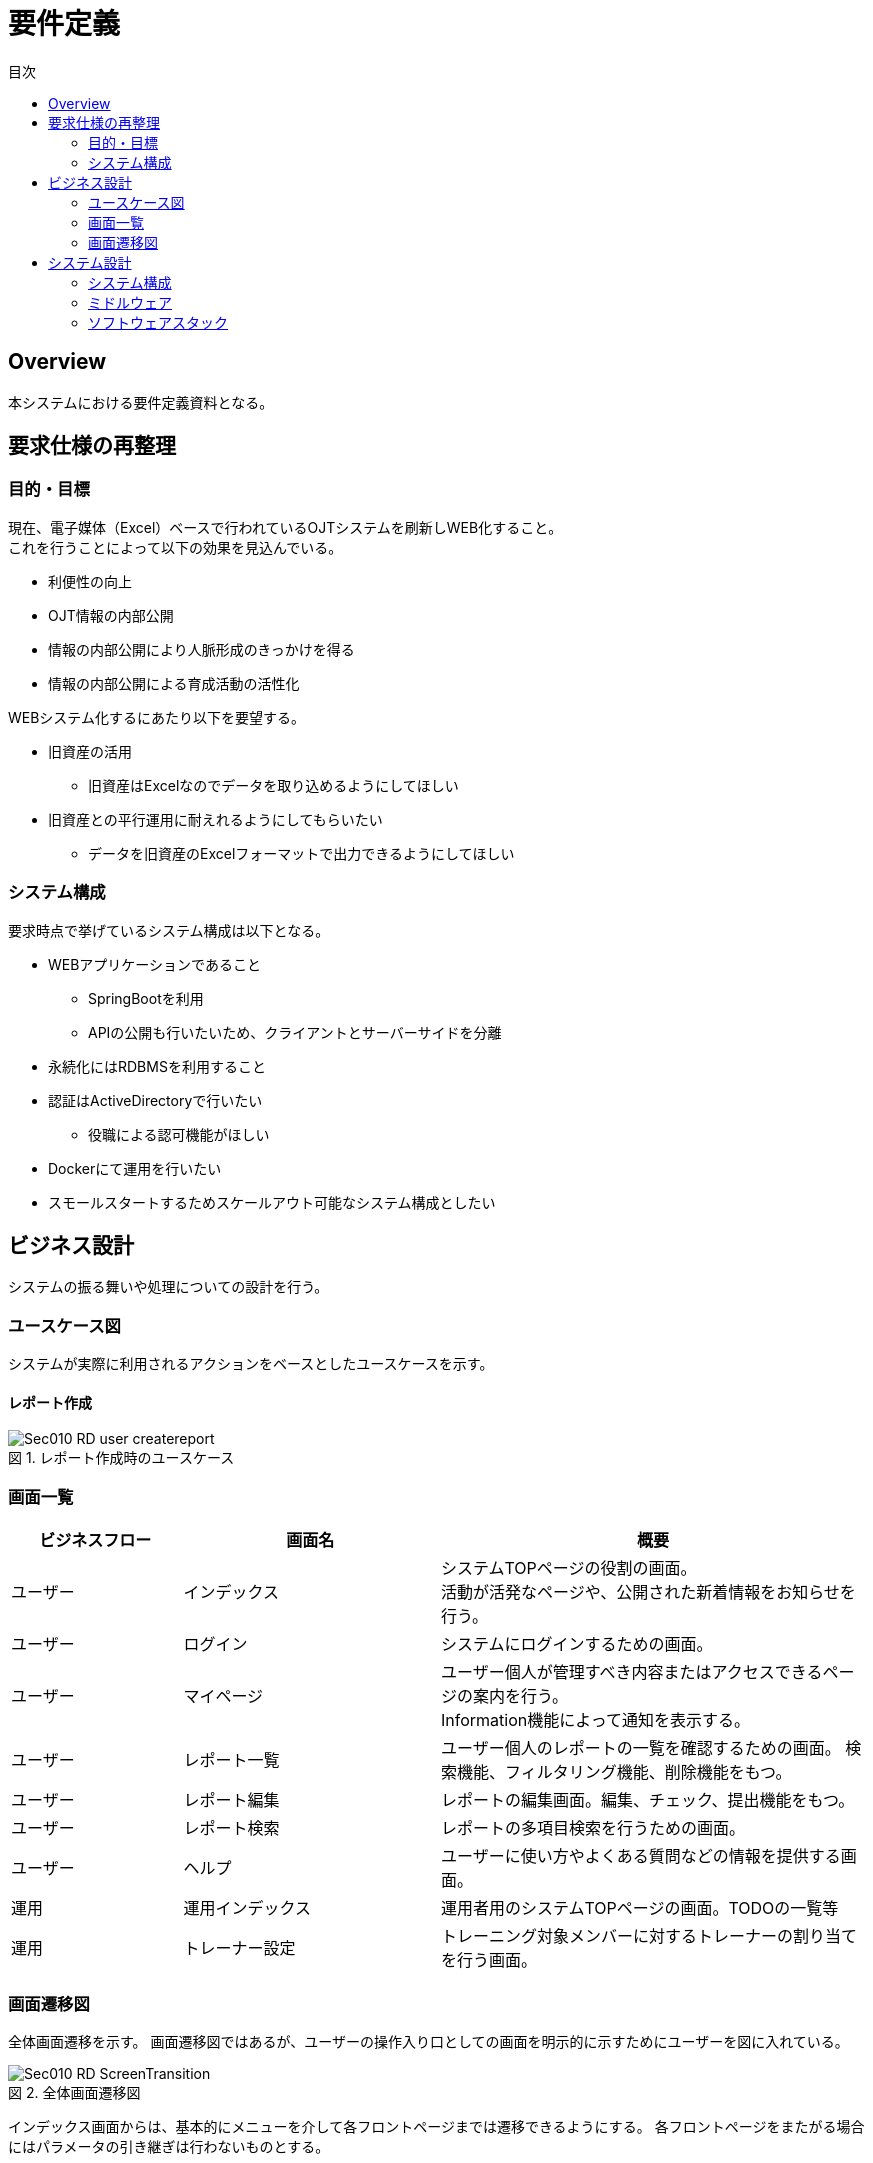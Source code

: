= 要件定義
:toc: left
:toclevel: 2
:toc-title: 目次
:figure-caption: 図
:table-caption: 表
:imagesdir: images
:homepage: https://traningmanagementsystem.github.io/devlog/


== Overview
本システムにおける要件定義資料となる。

== 要求仕様の再整理

=== 目的・目標
現在、電子媒体（Excel）ベースで行われているOJTシステムを刷新しWEB化すること。 +
これを行うことによって以下の効果を見込んでいる。

* 利便性の向上
* OJT情報の内部公開
* 情報の内部公開により人脈形成のきっかけを得る
* 情報の内部公開による育成活動の活性化

WEBシステム化するにあたり以下を要望する。

* 旧資産の活用
** 旧資産はExcelなのでデータを取り込めるようにしてほしい
* 旧資産との平行運用に耐えれるようにしてもらいたい
** データを旧資産のExcelフォーマットで出力できるようにしてほしい

=== システム構成
要求時点で挙げているシステム構成は以下となる。

* WEBアプリケーションであること
** SpringBootを利用
** APIの公開も行いたいため、クライアントとサーバーサイドを分離
* 永続化にはRDBMSを利用すること
* 認証はActiveDirectoryで行いたい
** 役職による認可機能がほしい
* Dockerにて運用を行いたい
* スモールスタートするためスケールアウト可能なシステム構成としたい

== ビジネス設計
システムの振る舞いや処理についての設計を行う。 +

=== ユースケース図
システムが実際に利用されるアクションをベースとしたユースケースを示す。

==== レポート作成
.レポート作成時のユースケース
image::Sec010_RD_user_createreport.png[]


=== 画面一覧

[option="header", cols="20,30,50"]
|===
|ビジネスフロー |画面名 |概要

|ユーザー
|インデックス
|システムTOPページの役割の画面。 +
活動が活発なページや、公開された新着情報をお知らせを行う。

|ユーザー
|ログイン
|システムにログインするための画面。

|ユーザー
|マイページ
|ユーザー個人が管理すべき内容またはアクセスできるページの案内を行う。 +
Information機能によって通知を表示する。

|ユーザー
|レポート一覧
|ユーザー個人のレポートの一覧を確認するための画面。
検索機能、フィルタリング機能、削除機能をもつ。

|ユーザー
|レポート編集
|レポートの編集画面。編集、チェック、提出機能をもつ。

|ユーザー
|レポート検索
|レポートの多項目検索を行うための画面。


|ユーザー
|ヘルプ
|ユーザーに使い方やよくある質問などの情報を提供する画面。


|運用
|運用インデックス
|運用者用のシステムTOPページの画面。TODOの一覧等

|運用
|トレーナー設定
|トレーニング対象メンバーに対するトレーナーの割り当てを行う画面。

|===


=== 画面遷移図
全体画面遷移を示す。
画面遷移図ではあるが、ユーザーの操作入り口としての画面を明示的に示すためにユーザーを図に入れている。

.全体画面遷移図
image::Sec010_RD_ScreenTransition.png[]

インデックス画面からは、基本的にメニューを介して各フロントページまでは遷移できるようにする。
各フロントページをまたがる場合にはパラメータの引き継ぎは行わないものとする。

== システム設計

=== システム構成
.システム構成
image::Sec010_RD_system_structure.png[]


=== ミドルウェア

[options="header",cols="20,30,30,20"]
|===

|種別
|ミドルウェア名
|バージョン
|サポート

|アプリケーションサーバー
|-
|-
|-

|フレームワーク
|Spring Framework
|-
|-


|===

=== ソフトウェアスタック
システム構築を行うために利用するソフトウェアスタックを定義する。 +
フロントエンドのクライアントおよびサーバーサイドについて分割して定義を行う。
なお、本システムにて利用するソフトウェアは全てOSSとする。有償ソフトウェアは一切利用しない。

==== フロントエンド（クライアント）

[options="header",cols="20,30,30,20"]
|===

|種別
|ソフトウェア名
|バージョン
|サポート

|a
|aa
|aaa
|


|===

==== フロントエンド（サーバーサイド）

[options="header",cols="20,30,30,20"]
|===

|種別
|ソフトウェア名
|バージョン
|サポート

|アプリケーションサーバー
|Embedded Tomcat
|-
|-

|フレームワーク
|Spring Framework
|-
|-


|===